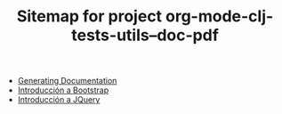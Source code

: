 #+TITLE: Sitemap for project org-mode-clj-tests-utils--doc-pdf

   + [[file:publish.org][Generating Documentation]]
   + [[file:bootstrap.org][Introducción a Bootstrap]]
   + [[file:jquery.org][Introducción a JQuery]]
